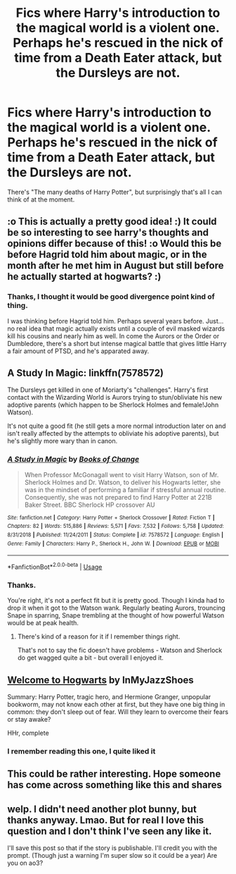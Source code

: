 #+TITLE: Fics where Harry's introduction to the magical world is a violent one. Perhaps he's rescued in the nick of time from a Death Eater attack, but the Dursleys are not.

* Fics where Harry's introduction to the magical world is a violent one. Perhaps he's rescued in the nick of time from a Death Eater attack, but the Dursleys are not.
:PROPERTIES:
:Author: TheVoteMote
:Score: 20
:DateUnix: 1595903624.0
:DateShort: 2020-Jul-28
:FlairText: Request
:END:
There's "The many deaths of Harry Potter", but surprisingly that's all I can think of at the moment.


** :o This is actually a pretty good idea! :) It could be so interesting to see harry's thoughts and opinions differ because of this! :o Would this be before Hagrid told him about magic, or in the month after he met him in August but still before he actually started at hogwarts? :)
:PROPERTIES:
:Score: 6
:DateUnix: 1595905365.0
:DateShort: 2020-Jul-28
:END:

*** Thanks, I thought it would be good divergence point kind of thing.

I was thinking before Hagrid told him. Perhaps several years before. Just... no real idea that magic actually exists until a couple of evil masked wizards kill his cousins and nearly him as well. In come the Aurors or the Order or Dumbledore, there's a short but intense magical battle that gives little Harry a fair amount of PTSD, and he's apparated away.
:PROPERTIES:
:Author: TheVoteMote
:Score: 3
:DateUnix: 1595909976.0
:DateShort: 2020-Jul-28
:END:


** A Study In Magic: linkffn(7578572)

The Dursleys get killed in one of Moriarty's "challenges". Harry's first contact with the Wizarding World is Aurors trying to stun/obliviate his new adoptive parents (which happen to be Sherlock Holmes and female!John Watson).

It's not quite a good fit (he still gets a more normal introduction later on and isn't really affected by the attempts to obliviate his adoptive parents), but he's slightly more wary than in canon.
:PROPERTIES:
:Author: PsiGuy60
:Score: 5
:DateUnix: 1595922295.0
:DateShort: 2020-Jul-28
:END:

*** [[https://www.fanfiction.net/s/7578572/1/][*/A Study in Magic/*]] by [[https://www.fanfiction.net/u/275758/Books-of-Change][/Books of Change/]]

#+begin_quote
  When Professor McGonagall went to visit Harry Watson, son of Mr. Sherlock Holmes and Dr. Watson, to deliver his Hogwarts letter, she was in the mindset of performing a familiar if stressful annual routine. Consequently, she was not prepared to find Harry Potter at 221B Baker Street. BBC Sherlock HP crossover AU
#+end_quote

^{/Site/:} ^{fanfiction.net} ^{*|*} ^{/Category/:} ^{Harry} ^{Potter} ^{+} ^{Sherlock} ^{Crossover} ^{*|*} ^{/Rated/:} ^{Fiction} ^{T} ^{*|*} ^{/Chapters/:} ^{82} ^{*|*} ^{/Words/:} ^{515,886} ^{*|*} ^{/Reviews/:} ^{5,571} ^{*|*} ^{/Favs/:} ^{7,532} ^{*|*} ^{/Follows/:} ^{5,758} ^{*|*} ^{/Updated/:} ^{8/31/2018} ^{*|*} ^{/Published/:} ^{11/24/2011} ^{*|*} ^{/Status/:} ^{Complete} ^{*|*} ^{/id/:} ^{7578572} ^{*|*} ^{/Language/:} ^{English} ^{*|*} ^{/Genre/:} ^{Family} ^{*|*} ^{/Characters/:} ^{Harry} ^{P.,} ^{Sherlock} ^{H.,} ^{John} ^{W.} ^{*|*} ^{/Download/:} ^{[[http://www.ff2ebook.com/old/ffn-bot/index.php?id=7578572&source=ff&filetype=epub][EPUB]]} ^{or} ^{[[http://www.ff2ebook.com/old/ffn-bot/index.php?id=7578572&source=ff&filetype=mobi][MOBI]]}

--------------

*FanfictionBot*^{2.0.0-beta} | [[https://github.com/tusing/reddit-ffn-bot/wiki/Usage][Usage]]
:PROPERTIES:
:Author: FanfictionBot
:Score: 1
:DateUnix: 1595922313.0
:DateShort: 2020-Jul-28
:END:


*** Thanks.

You're right, it's not a perfect fit but it is pretty good. Though I kinda had to drop it when it got to the Watson wank. Regularly beating Aurors, trouncing Snape in sparring, Snape trembling at the thought of how powerful Watson would be at peak health.
:PROPERTIES:
:Author: TheVoteMote
:Score: 1
:DateUnix: 1596222902.0
:DateShort: 2020-Jul-31
:END:

**** There's kind of a reason for it if I remember things right.

That's not to say the fic doesn't have problems - Watson and Sherlock do get wagged quite a bit - but overall I enjoyed it.
:PROPERTIES:
:Author: PsiGuy60
:Score: 1
:DateUnix: 1596229503.0
:DateShort: 2020-Aug-01
:END:


** [[https://www.fanfiction.net/s/5704993/1/Welcome-to-Hogwarts][Welcome to Hogwarts]] by InMyJazzShoes

Summary: Harry Potter, tragic hero, and Hermione Granger, unpopular bookworm, may not know each other at first, but they have one big thing in common: they don't sleep out of fear. Will they learn to overcome their fears or stay awake?

HHr, complete
:PROPERTIES:
:Author: Mr_Polyk
:Score: 4
:DateUnix: 1595923890.0
:DateShort: 2020-Jul-28
:END:

*** I remember reading this one, I quite liked it
:PROPERTIES:
:Author: DiscombobulatedDust7
:Score: 2
:DateUnix: 1595945721.0
:DateShort: 2020-Jul-28
:END:


** This could be rather interesting. Hope someone has come across something like this and shares
:PROPERTIES:
:Author: Sirius-Potterhead
:Score: 1
:DateUnix: 1595922208.0
:DateShort: 2020-Jul-28
:END:


** welp. I didn't need another plot bunny, but thanks anyway. Lmao. But for real I love this question and I don't think I've seen any like it.

I'll save this post so that if the story is publishable. I'll credit you with the prompt. (Though just a warning I'm super slow so it could be a year) Are you on ao3?
:PROPERTIES:
:Author: karigan_g
:Score: 1
:DateUnix: 1597129128.0
:DateShort: 2020-Aug-11
:END:
